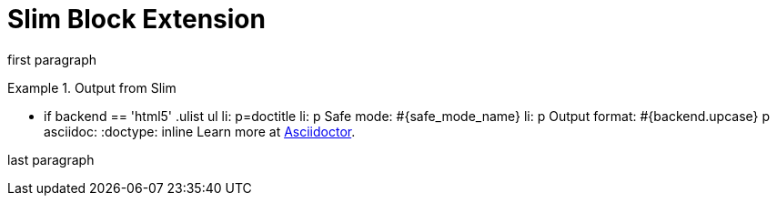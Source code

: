 = Slim Block Extension

first paragraph

.Output from Slim
====

[slim]
--
- if backend == 'html5'
  .ulist
    ul
      li: p=doctitle
      li: p Safe mode: #{safe_mode_name}
      li: p Output format: #{backend.upcase}
  p
    asciidoc:
      :doctype: inline
      Learn more at http://asciidoctor.org[Asciidoctor].
--

====

last paragraph
